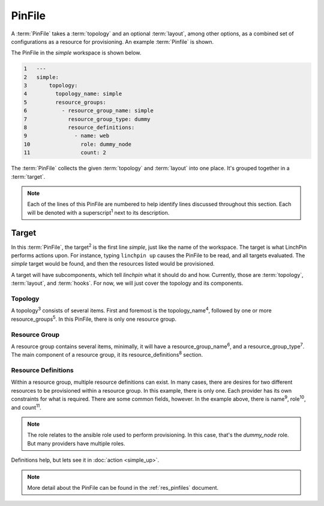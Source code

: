PinFile
-------

A :term:`PinFile` takes a :term:`topology` and an optional :term:`layout`, among other options, as a combined set of configurations as a resource for provisioning. An example :term:`Pinfile` is shown.

The PinFile in the *simple* workspace is shown below.

.. code-block:: yaml

    1   ---
    2   simple:
    3       topology:
    4         topology_name: simple
    5         resource_groups:
    6           - resource_group_name: simple
    7             resource_group_type: dummy
    8             resource_definitions:
    9               - name: web
    10                role: dummy_node
    11                count: 2


The :term:`PinFile` collects the given :term:`topology` and :term:`layout` into one place. It's grouped together in a :term:`target`.

.. note:: Each of the lines of this PinFile are numbered to help identify lines discussed throughout this section. Each will be denoted with a superscript\ :sup:`1` next to its description.

Target
``````

In this :term:`PinFile`, the target\ :sup:`2` is the first line *simple*, just like the name of the workspace. The target is what LinchPin performs actions upon. For instance, typing ``linchpin up`` causes the PinFile to be read, and all targets evaluated. The *simple* target would be found, and then the resources listed would be provisioned.

A target will have subcomponents, which tell `linchpin` what it should do and how. Currently, those are :term:`topology`, :term:`layout`, and :term:`hooks`. For now, we will just cover the topology and its components.

Topology
++++++++

A topology\ :sup:`3`\  consists of several items. First and foremost is the topology_name\ :sup:`4`\, followed by one or more resource_groups\ :sup:`5`\. In this PinFile, there is only one resource group.

Resource Group
++++++++++++++

A resource group contains several items, minimally, it will have a resource_group_name\ :sup:`6`\, and a resource_group_type\ :sup:`7`\. The main component of a resource group, it its resource_definitions\ :sup:`8` section.

Resource Definitions
++++++++++++++++++++

Within a resource group, multiple resource definitions can exist. In many cases, there are desires for two different resources to be provisioned within a resource group. In this example, there is only one. Each provider has its own constraints for what is required. There are some common fields, however. In the example above, there is name\ :sup:`9`\, role\ :sup:`10`\, and count\ :sup:`11`\.

.. note:: The role relates to the ansible role used to perform provisioning. In this case, that's the *dummy_node* role. But many providers have multiple roles.

Definitions help, but lets see it in :doc:`action <simple_up>`.

.. note:: More detail about the PinFile can be found in the :ref:`res_pinfiles` document.



